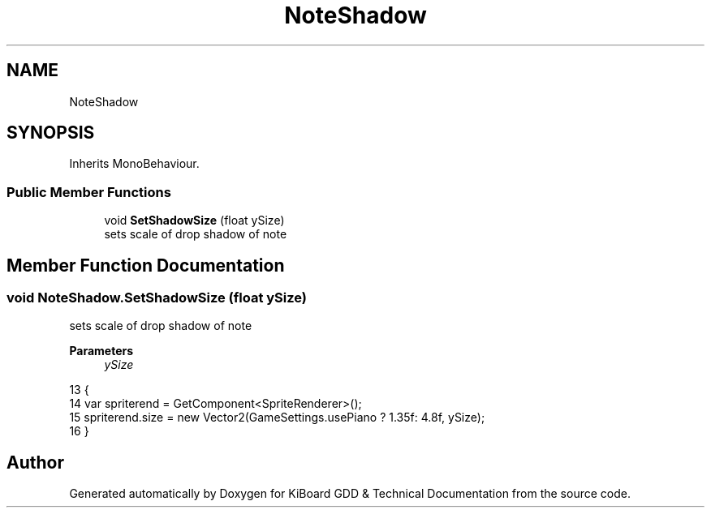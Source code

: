 .TH "NoteShadow" 3 "Version 1.0.0" "KiBoard GDD & Technical Documentation" \" -*- nroff -*-
.ad l
.nh
.SH NAME
NoteShadow
.SH SYNOPSIS
.br
.PP
.PP
Inherits MonoBehaviour\&.
.SS "Public Member Functions"

.in +1c
.ti -1c
.RI "void \fBSetShadowSize\fP (float ySize)"
.br
.RI "sets scale of drop shadow of note "
.in -1c
.SH "Member Function Documentation"
.PP 
.SS "void NoteShadow\&.SetShadowSize (float ySize)"

.PP
sets scale of drop shadow of note 
.PP
\fBParameters\fP
.RS 4
\fIySize\fP 
.RE
.PP

.nf
13     {
14         var spriterend = GetComponent<SpriteRenderer>();
15         spriterend\&.size =  new Vector2(GameSettings\&.usePiano ? 1\&.35f: 4\&.8f, ySize);
16     }
.PP
.fi


.SH "Author"
.PP 
Generated automatically by Doxygen for KiBoard GDD & Technical Documentation from the source code\&.
